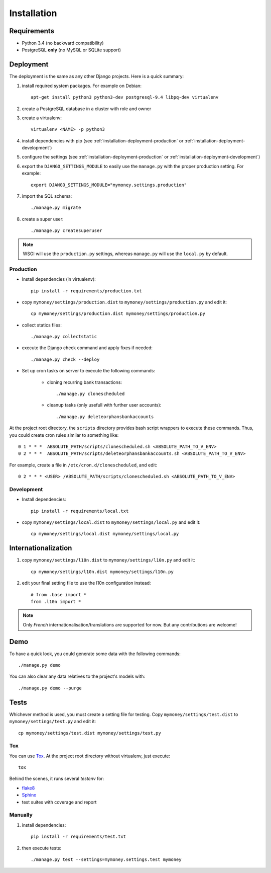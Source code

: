 Installation
============

Requirements
------------

* Python 3.4 (no backward compatibility)
* PostgreSQL **only** (no MySQL or SQLite support)

Deployment
----------

The deployment is the same as any other Django projects. Here is a quick
summary:

1. install required system packages. For example on Debian::

    apt-get install python3 python3-dev postgresql-9.4 libpq-dev virtualenv

2. create a PostgreSQL database in a cluster with role and owner

3. create a virtualenv::

    virtualenv <NAME> -p python3

4. install dependencies with pip (see :ref:`installation-deployment-production`
   or :ref:`installation-deployment-development`)

5. configure the settings (see :ref:`installation-deployment-production` or
   :ref:`installation-deployment-development`)

6. export the ``DJANGO_SETTINGS_MODULE`` to easily use the ``manage.py`` with
   the proper production setting. For example::

    export DJANGO_SETTINGS_MODULE="mymoney.settings.production"

7. import the SQL schema::

    ./manage.py migrate

8. create a super user::

    ./manage.py createsuperuser

.. note:: WSGI will use the ``production.py`` settings, whereas ``manage.py``
   will use the ``local.py`` by default.

.. _installation-deployment-production:

Production
``````````

* Install dependencies (in virtualenv)::

    pip install -r requirements/production.txt

* copy ``mymoney/settings/production.dist`` to
  ``mymoney/settings/production.py`` and edit it::

    cp mymoney/settings/production.dist mymoney/settings/production.py

* collect statics files::

    ./manage.py collectstatic

* execute the Django check command and apply fixes if needed::

    ./manage.py check --deploy

* Set up cron tasks on server to execute the following commands:

    * cloning recurring bank transactions::

        ./manage.py clonescheduled

    * cleanup tasks (only usefull with further user accounts)::

        ./manage.py deleteorphansbankaccounts

At the project root directory, the ``scripts`` directory provides bash script
wrappers to execute these commands.
Thus, you could create cron rules similar to something like::

    0 1 * * *  ABSOLUTE_PATH/scripts/clonescheduled.sh <ABSOLUTE_PATH_TO_V_ENV>
    0 2 * * *  ABSOLUTE_PATH/scripts/deleteorphansbankaccounts.sh <ABSOLUTE_PATH_TO_V_ENV>

For example, create a file in ``/etc/cron.d/clonescheduled``, and edit::

   0 2 * * * <USER> /ABSOLUTE_PATH/scripts/clonescheduled.sh <ABSOLUTE_PATH_TO_V_ENV>

.. _installation-deployment-development:

Development
```````````

* Install dependencies::

    pip install -r requirements/local.txt

* copy ``mymoney/settings/local.dist`` to ``mymoney/settings/local.py`` and
  edit it::

    cp mymoney/settings/local.dist mymoney/settings/local.py

Internationalization
--------------------

1. copy ``mymoney/settings/l10n.dist`` to ``mymoney/settings/l10n.py`` and
   edit it::

     cp mymoney/settings/l10n.dist mymoney/settings/l10n.py

2. edit your final setting file to use the l10n configuration instead::

    # from .base import *
    from .l10n import *

.. note:: Only *French* internationalisation/translations are supported for
   now. But any contributions are welcome!

Demo
----

To have a quick look, you could generate some data with the following
commands::

    ./manage.py demo

You can also clear any data relatives to the project's models with::

    ./manage.py demo --purge

Tests
-----

Whichever method is used, you must create a setting file for testing. Copy
``mymoney/settings/test.dist`` to ``mymoney/settings/test.py`` and edit it::

    cp mymoney/settings/test.dist mymoney/settings/test.py

Tox
```

You can use `Tox`_. At the project root directory without virtualenv, just
execute::

    tox

.. _`Tox`: http://tox.readthedocs.org

Behind the scenes, it runs several *testenv* for:

* `flake8`_
* `Sphinx`_
* test suites with coverage and report

.. _`flake8`: http://flake8.readthedocs.org
.. _`Sphinx`: http://sphinx-doc.org

Manually
````````

1. install dependencies::

    pip install -r requirements/test.txt

2. then execute tests::

    ./manage.py test --settings=mymoney.settings.test mymoney

